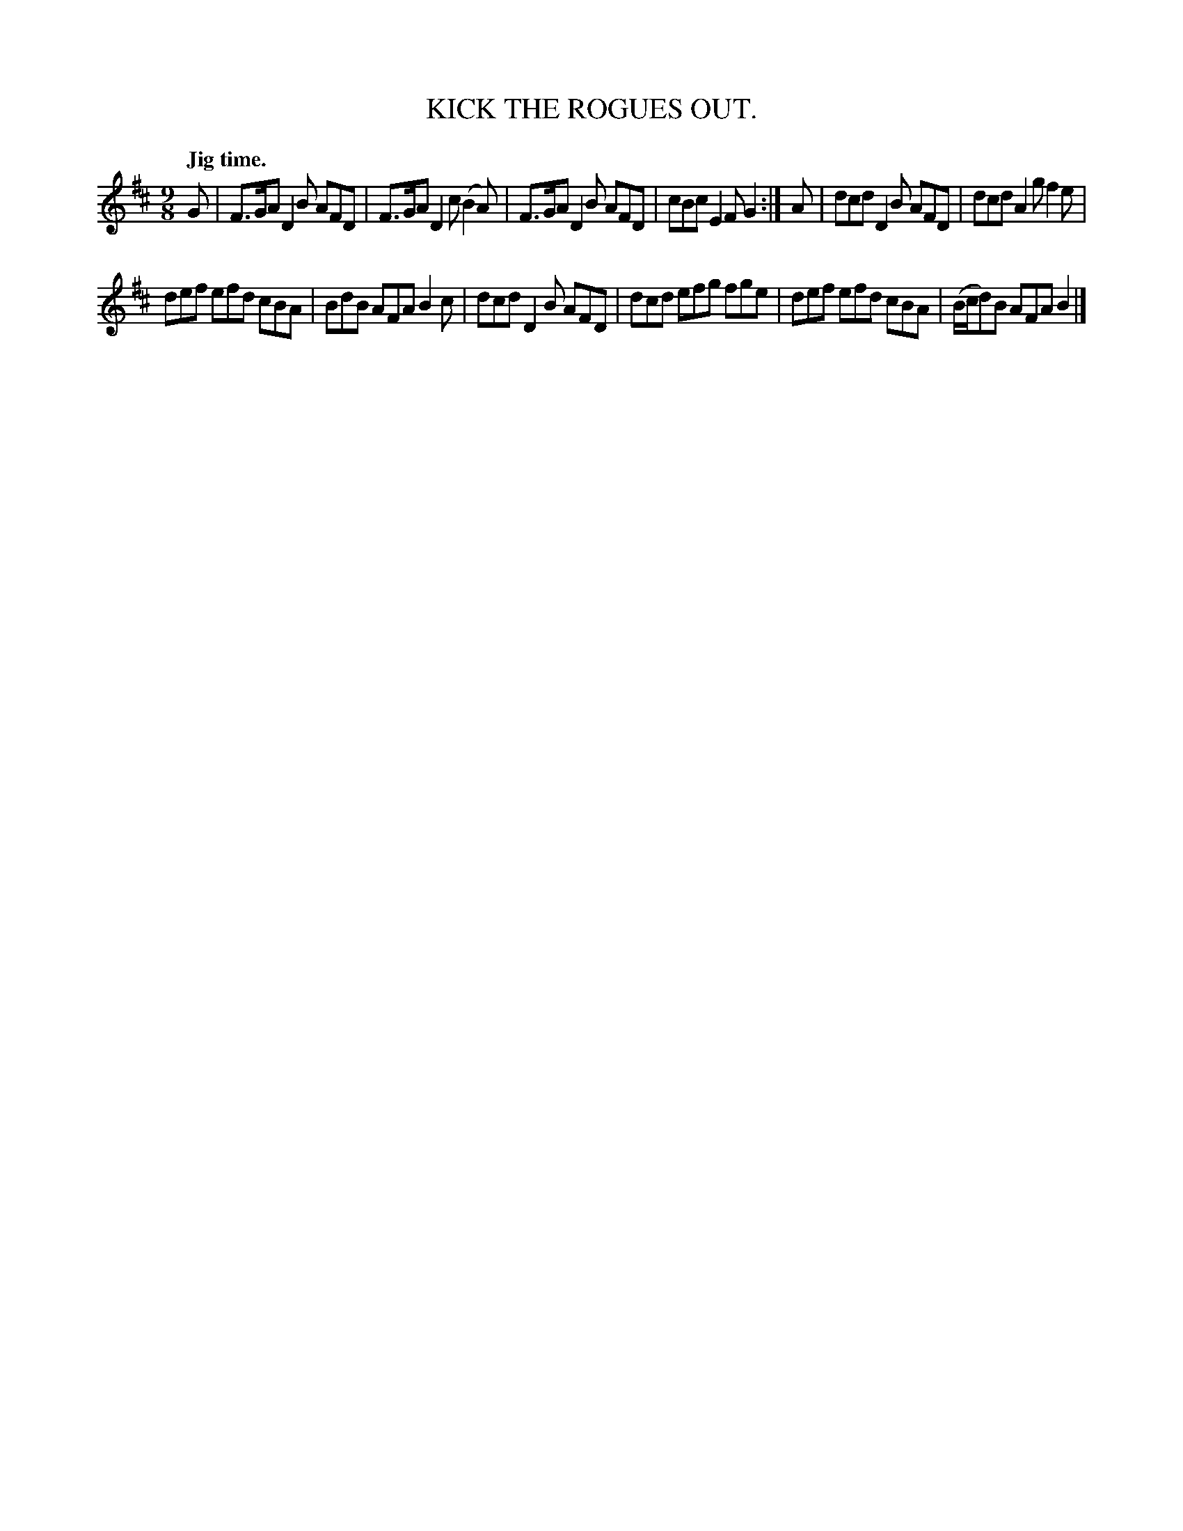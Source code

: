 X: 11442
T: KICK THE ROGUES OUT.
Q: "Jig time."
%R: slip-jig
B: W. Hamilton "Universal Tune-Book" Vol. 1 Glasgow 1844 p.144 #2
S: http://imslp.org/wiki/Hamilton's_Universal_Tune-Book_(Various)
Z: 2016 John Chambers <jc:trillian.mit.edu>
M: 9/8
L: 1/8
K: D
% - - - - - - - - - - - - - - - - - - - - - - - - -
G |\
F>GA D2B AFD | F>GA D2c (B2A) |\
F>GA D2B AFD | cBc E2F G2 :|\
A |\
dcd D2B AFD | dcd A2g f2e |
def efd cBA  | BdB AFA B2c |\
dcd D2B AFD | dcd efg fge |\
def efd cBA | (B/c/d)B AFA B2 |]
% - - - - - - - - - - - - - - - - - - - - - - - - -

